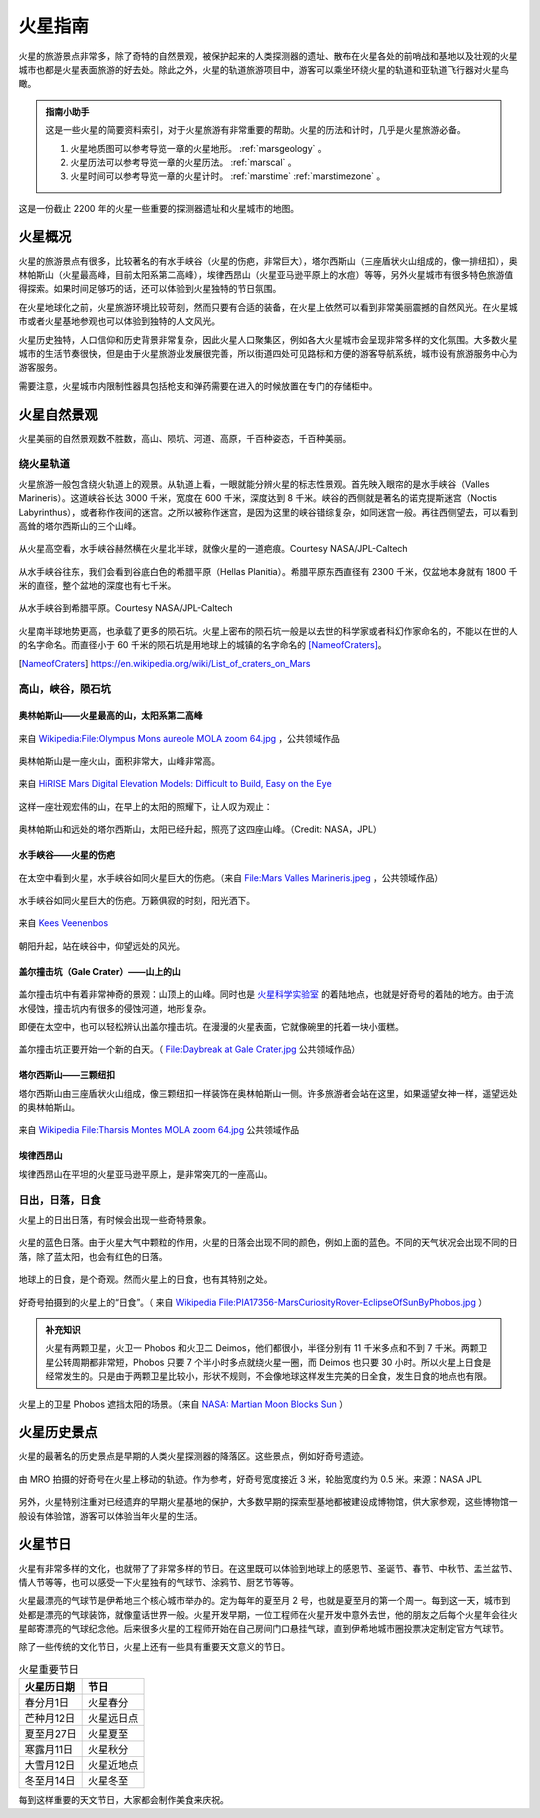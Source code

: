 火星指南
====================


火星的旅游景点非常多，除了奇特的自然景观，被保护起来的人类探测器的遗址、散布在火星各处的前哨战和基地以及壮观的火星城市也都是火星表面旅游的好去处。除此之外，火星的轨道旅游项目中，游客可以乘坐环绕火星的轨道和亚轨道飞行器对火星鸟瞰。

.. admonition:: 指南小助手
   :class: note

   这是一些火星的简要资料索引，对于火星旅游有非常重要的帮助。火星的历法和计时，几乎是火星旅游必备。

   1. 火星地质图可以参考导览一章的火星地形。 :ref:`marsgeology` 。
   2. 火星历法可以参考导览一章的火星历法。 :ref:`marscal` 。
   3. 火星时间可以参考导览一章的火星计时。 :ref:`marstime`  :ref:`marstimezone` 。


.. figure:: ./resources/marsCities.png
   :align: center

   这是一份截止 2200 年的火星一些重要的探测器遗址和火星城市的地图。


火星概况
----------------------

火星的旅游景点有很多，比较著名的有水手峡谷（火星的伤疤，非常巨大），塔尔西斯山（三座盾状火山组成的，像一排纽扣），奥林帕斯山（火星最高峰，目前太阳系第二高峰），埃律西昂山（火星亚马逊平原上的水痘）等等，另外火星城市有很多特色旅游值得探索。如果时间足够巧的话，还可以体验到火星独特的节日氛围。

在火星地球化之前，火星旅游环境比较苛刻，然而只要有合适的装备，在火星上依然可以看到非常美丽震撼的自然风光。在火星城市或者火星基地参观也可以体验到独特的人文风光。

火星历史独特，人口信仰和历史背景非常复杂，因此火星人口聚集区，例如各大火星城市会呈现非常多样的文化氛围。大多数火星城市的生活节奏很快，但是由于火星旅游业发展很完善，所以街道四处可见路标和方便的游客导航系统，城市设有旅游服务中心为游客服务。

需要注意，火星城市内限制性器具包括枪支和弹药需要在进入的时候放置在专门的存储柜中。



.. _marsnat:

火星自然景观
------------------------


火星美丽的自然景观数不胜数，高山、陨坑、河道、高原，千百种姿态，千百种美丽。


绕火星轨道
~~~~~~~~~~~~~~~~~~~~~~~~~~~~~~~~~~~~

火星旅游一般包含绕火轨道上的观景。从轨道上看，一眼就能分辨火星的标志性景观。首先映入眼帘的是水手峡谷（Valles Marineris）。这道峡谷长达 3000 千米，宽度在 600 千米，深度达到 8 千米。峡谷的西侧就是著名的诺克提斯迷宫（Noctis Labyrinthus），或者称作夜间的迷宫。之所以被称作迷宫，是因为这里的峡谷错综复杂，如同迷宫一般。再往西侧望去，可以看到高耸的塔尔西斯山的三个山峰。

.. figure:: ./resources/mars/mars-globe-valles-marineris-enhanced-view.jpg
   :align: center

   从火星高空看，水手峡谷赫然横在火星北半球，就像火星的一道疤痕。Courtesy NASA/JPL-Caltech


从水手峡谷往东，我们会看到谷底白色的希腊平原（Hellas Planitia）。希腊平原东西直径有 2300 千米，仅盆地本身就有 1800 千米的直径，整个盆地的深度也有七千米。

.. figure:: ./resources/mars/from-valles-marineris-to-hellas.gif
   :align: center

   从水手峡谷到希腊平原。Courtesy NASA/JPL-Caltech

火星南半球地势更高，也承载了更多的陨石坑。火星上密布的陨石坑一般是以去世的科学家或者科幻作家命名的，不能以在世的人的名字命名。而直径小于 60 千米的陨石坑是用地球上的城镇的名字命名的 [NameofCraters]_。

.. [NameofCraters] https://en.wikipedia.org/wiki/List_of_craters_on_Mars


.. _moncra:

高山，峡谷，陨石坑
~~~~~~~~~~~~~~~~~~~~~~~~~~~~~~~~~~~~~~~~~~~~~~~~~~~~~~~~~~~~~~~~~~~~~


奥林帕斯山——火星最高的山，太阳系第二高峰
```````````````````````````````````````````````````````````````````


.. figure:: ./resources/olympusC.jpg
   :align: center

   来自 `Wikipedia:File:Olympus Mons aureole MOLA zoom 64.jpg <http://en.wikipedia.org/wiki/File:Olympus_Mons_aureole_MOLA_zoom_64.jpg>`_ ，公共领域作品


奥林帕斯山是一座火山，面积非常大，山峰非常高。

.. figure:: ./resources/olympus3D.jpg
   :align: center

   来自 `HiRISE Mars Digital Elevation Models: Difficult to Build, Easy on the Eye <http://astroengine.com/2008/12/31/hirise-digital-elevation-models-difficult-to-build-easy-on-the-eye/#jp-carousel-2874>`_

这样一座壮观宏伟的山，在早上的太阳的照耀下，让人叹为观止：


.. figure:: ./resources/olympusT.jpg
   :align: center

   奥林帕斯山和远处的塔尔西斯山，太阳已经升起，照亮了这四座山峰。（Credit: NASA，JPL）







水手峡谷——火星的伤疤
```````````````````````````````````````````````````````````````````




.. figure:: ./resources/marineO.jpg
   :align: center

   在太空中看到火星，水手峡谷如同火星巨大的伤疤。（来自 `File:Mars Valles Marineris.jpeg <http://zh.wikipedia.org/wiki/File:Mars_Valles_Marineris.jpeg>`_ ，公共领域作品）

水手峡谷如同火星巨大的伤疤。万籁俱寂的时刻，阳光洒下。

.. figure:: ./resources/marineS.jpg
   :align: center

   来自 `Kees Veenenbos <http://www.space4case.com/mmw/pages/space4case/mars/mars-images-2005.php>`_


朝阳升起，站在峡谷中，仰望远处的风光。


.. figure:: ./resources/marineI.jpg
   :align: center

   来自 `Kees Veenenbos <http://www.space4case.com/mmw/pages/space4case/mars/mars-images-2005.php>`_ 。





盖尔撞击坑（Gale Crater）——山上的山
```````````````````````````````````````````````````````````````````


.. figure:: ./resources/gale.jpg
   :align: center

   来自： `Kees Veenenbos <http://www.space4case.com/mmw/pages/space4case/mars/mars-images-2005.php>`_


盖尔撞击坑中有着非常神奇的景观：山顶上的山峰。同时也是 `火星科学实验室 <http://zh.wikipedia.org/wiki/%E7%81%AB%E6%98%9F%E7%A7%91%E5%AD%A6%E5%AE%9E%E9%AA%8C%E5%AE%A4>`_ 的着陆地点，也就是好奇号的着陆的地方。由于流水侵蚀，撞击坑内有很多的侵蚀河道，地形复杂。

即便在太空中，也可以轻松辨认出盖尔撞击坑。在漫漫的火星表面，它就像碗里的托着一块小蛋糕。


.. figure:: ./resources/galeO.jpg
   :align: center

   盖尔撞击坑正要开始一个新的白天。（ `File:Daybreak at Gale Crater.jpg <http://zh.wikipedia.org/wiki/File:Daybreak_at_Gale_Crater.jpg>`_ 公共领域作品）





塔尔西斯山——三颗纽扣
```````````````````````````````````````````````````````````````````


塔尔西斯山由三座盾状火山组成，像三颗纽扣一样装饰在奥林帕斯山一侧。许多旅游者会站在这里，如果遥望女神一样，遥望远处的奥林帕斯山。

.. figure:: ./resources/tharsis.jpg
   :align: center

   来自 `Wikipedia File:Tharsis Montes MOLA zoom 64.jpg <http://commons.wikimedia.org/wiki/File:Tharsis_Montes_MOLA_zoom_64.jpg>`_ 公共领域作品





埃律西昂山
```````````````````````````````````````````````````````````````````

埃律西昂山在平坦的火星亚马逊平原上，是非常突兀的一座高山。


.. figure:: ./resources/elysiumD.jpg
   :align: center

   来自： `Kees Veenenbos <http://www.space4case.com/mmw/pages/space4case/mars/mars-images-2005.php>`_



.. figure:: ./resources/elysiumT.jpg
   :align: center

   埃律西昂山上太阳升起。（来自： `Kees Veenenbos <http://www.space4case.com/mmw/pages/space4case/mars/mars-images-2005.php>`_ ）



.. _marssun:

日出，日落，日食
~~~~~~~~~~~~~~~~~~~~~~~~~~~~~~~~~~~~~~~~~~~~~~~~~~~~~~~~~~~~~~~~~~~~~~~~~~~

火星上的日出日落，有时候会出现一些奇特景象。


.. figure:: ./resources/bluesun.jpg
   :align: center

   火星的蓝色日落。由于火星大气中颗粒的作用，火星的日落会出现不同的颜色，例如上面的蓝色。不同的天气状况会出现不同的日落，除了蓝太阳，也会有红色的日落。


地球上的日食，是个奇观。然而火星上的日食，也有其特别之处。

.. figure:: ./resources/PIA17356-MarsCuriosityRover-EclipseOfSunByPhobos.jpg
   :align: center

   好奇号拍摄到的火星上的“日食”。（ 来自 `Wikipedia File:PIA17356-MarsCuriosityRover-EclipseOfSunByPhobos.jpg <http://commons.wikimedia.org/wiki/File:PIA17356-MarsCuriosityRover-EclipseOfSunByPhobos.jpg>`_ ）


.. admonition:: 补充知识
   :class: note

   火星有两颗卫星，火卫一 Phobos 和火卫二 Deimos，他们都很小，半径分别有 11 千米多点和不到 7 千米。两颗卫星公转周期都非常短，Phobos 只要 7 个半小时多点就绕火星一圈，而 Deimos 也只要 30 小时。所以火星上日食是经常发生的。只是由于两颗卫星比较小，形状不规则，不会像地球这样发生完美的日全食，发生日食的地点也有限。

.. figure:: ./resources/marsEclipse.gif
   :align: center

   火星上的卫星 Phobos 遮挡太阳的场景。（来自 `NASA: Martian Moon Blocks Sun  <http://photojournal.jpl.nasa.gov/catalog/PIA05553>`_ ）


火星历史景点
--------------------


火星的最著名的历史景点是早期的人类火星探测器的降落区。这些景点，例如好奇号遗迹。

.. figure:: resources/mro-curiosity.jpg
   :align: center

   由 MRO 拍摄的好奇号在火星上移动的轨迹。作为参考，好奇号宽度接近 3 米，轮胎宽度约为 0.5 米。来源：NASA JPL


另外，火星特别注重对已经遗弃的早期火星基地的保护，大多数早期的探索型基地都被建设成博物馆，供大家参观，这些博物馆一般设有体验馆，游客可以体验当年火星的生活。


火星节日
------------------------

火星有非常多样的文化，也就带了了非常多样的节日。在这里既可以体验到地球上的感恩节、圣诞节、春节、中秋节、盂兰盆节、情人节等等，也可以感受一下火星独有的气球节、涂鸦节、厨艺节等等。

火星最漂亮的气球节是伊希地三个核心城市举办的。定为每年的夏至月 2 号，也就是夏至月的第一个周一。每到这一天，城市到处都是漂亮的气球装饰，就像童话世界一般。火星开发早期，一位工程师在火星开发中意外去世，他的朋友之后每个火星年会往火星邮寄漂亮的气球纪念他。后来很多火星的工程师开始在自己房间门口悬挂气球，直到伊希地城市圈投票决定制定官方气球节。


除了一些传统的文化节日，火星上还有一些具有重要天文意义的节日。

.. table:: 火星重要节日
   :class: classic

   +-------------+------------+
   | 火星历日期  |    节日    |
   +=============+============+
   | 春分月1日   |  火星春分  |
   +-------------+------------+
   | 芒种月12日  | 火星远日点 |
   +-------------+------------+
   | 夏至月27日  |  火星夏至  |
   +-------------+------------+
   | 寒露月11日  |  火星秋分  |
   +-------------+------------+
   | 大雪月12日  | 火星近地点 |
   +-------------+------------+
   | 冬至月14日  |  火星冬至  |
   +-------------+------------+


每到这样重要的天文节日，大家都会制作美食来庆祝。
